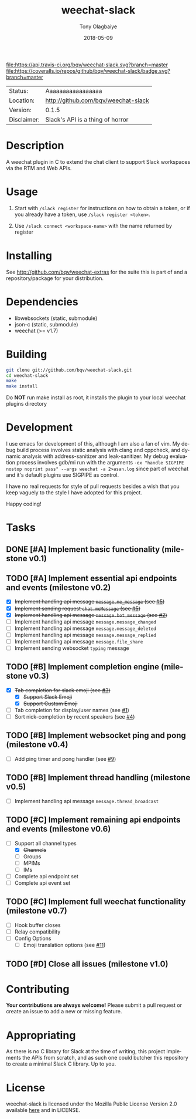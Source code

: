 #+TITLE:     weechat-slack
#+AUTHOR:    Tony Olagbaiye
#+EMAIL:     frony0@gmail.com
#+DATE:      2018-05-09
#+DESCRIPTION: Weechat plugin for Slack
#+KEYWORDS: weechat slack c api
#+LANGUAGE:  en
#+OPTIONS:   H:3 num:nil toc:nil \n:nil @:t ::t |:t ^:t -:t f:t *:t <:t
#+OPTIONS:   TeX:t LaTeX:nil skip:nil d:nil todo:t pri:t tags:not-in-toc
#+EXPORT_EXCLUDE_TAGS: exclude
#+STARTUP:    showall

[[https://travis-ci.org/bqv/weechat-slack][file:https://api.travis-ci.org/bqv/weechat-slack.svg?branch=master]]
[[https://coveralls.io/github/bqv/weechat-slack?branch=master][file:https://coveralls.io/repos/github/bqv/weechat-slack/badge.svg?branch=master]]
[[https://github.com/bqv/weechat-slack/issues][file:https://img.shields.io/github/issues/bqv/weechat-slack.svg]]
[[https://github.com/bqv/weechat-slack/issues?q=is:issue+is:closed][file:https://img.shields.io/github/issues-closed/bqv/weechat-slack.svg]]
[[https://github.com/bqv/weechat-slack/blob/master/LICENSE][file:https://img.shields.io/github/license/bqv/weechat-slack.svg]]
[[https://github.com/bqv/weechat-extras/][file:https://img.shields.io/badge/weechat--extras-slack-blue.svg]]

 | Status:     | Aaaaaaaaaaaaaaaaa                   |
 | Location:   | [[http://github.com/bqv/weechat-slack]] |
 | Version:    | 0.1.5                               |
 | Disclaimer: | Slack's API is a thing of horror    |

* Description

  A weechat plugin in C to extend the chat client to
  support Slack workspaces via the RTM and Web APIs.
  
* Usage

  1. Start with =/slack register= for instructions on how
     to obtain a token, or if you already have a token, use
     =/slack register <token>=.

  2. Use =/slack connect <workspace-name>= with the name 
     returned by register

* Installing

  See http://github.com/bqv/weechat-extras for the suite this is part of
  and a repository/package for your distribution.

* Dependencies

  - libwebsockets (static, submodule)
  - json-c (static, submodule)
  - weechat (>= v1.7)

* Building

  #+begin_src sh
  git clone git://github.com/bqv/weechat-slack.git
  cd weechat-slack
  make
  make install
  #+end_src
  
  Do *NOT* run make install as root, it installs the plugin to your
  local weechat plugins directory
  
* Development
  
  I use emacs for development of this, although I am also a fan of vim.
  My debug build process involves static analysis with clang and cppcheck,
  and dynamic analysis with address-sanitizer and leak-sanitizer.
  My debug evaluation process involves gdb/mi run with the arguments
  =-ex "handle SIGPIPE nostop noprint pass" --args weechat -a 2>asan.log=
  since part of weechat and it's default plugins use SIGPIPE as control.
  
  I have no real requests for style of pull requests besides a wish that
  you keep vaguely to the style I have adopted for this project.

  Happy coding!

* Tasks

** DONE [#A] Implement basic functionality (milestone v0.1)
** TODO [#A] Implement essential api endpoints and events (milestone v0.2)
  - [X] +Implement handling api message =message.me_message= (see [[http://github.com/bqv/weechat-slack/issues/5][#5]])+
  - [X] +Implement sending request =chat.meMessage= (see [[http://github.com/bqv/weechat-slack/issues/5][#5]])+
  - [X] +Implement handling api message =message.bot_message= (see [[http://github.com/bqv/weechat-slack/issues/2][#2]])+
  - [ ] Implement handling api message =message.message_changed=
  - [ ] Implement handling api message =message.message_deleted=
  - [ ] Implement handling api message =message.message_replied=
  - [ ] Implement handling api message =message.file_share=
  - [ ] Implement sending websocket =typing= message
** TODO [#B] Implement completion engine (milestone v0.3)
  - [X] +Tab completion for slack emoji (see [[http://github.com/bqv/weechat-slack/issues/3][#3]])+
    - [X] +Support Slack Emoji+
    - [X] +Support Custom Emoji+
  - [ ] Tab completion for display/user names (see [[http://github.com/bqv/weechat-slack/issues/1][#1]])
  - [ ] Sort nick-completion by recent speakers (see [[http://github.com/bqv/weechat-slack/issues/4][#4]])
** TODO [#B] Implement websocket ping and pong (milestone v0.4)
  - [ ] Add ping timer and pong handler (see [[http://github.com/bqv/weechat-slack/issues/9][#9]])
** TODO [#B] Implement thread handling (milestone v0.5)
  - [ ] Implement handling api message =message.thread_broadcast=
** TODO [#C] Implement remaining api endpoints and events (milestone v0.6)
  - [ ] Support all channel types
    - [X] +Channels+
    - [ ] Groups
    - [ ] MPIMs
    - [ ] IMs
  - [ ] Complete api endpoint set
  - [ ] Complete api event set
** TODO [#C] Implement full weechat functionality (milestone v0.7)
  - [ ] Hook buffer closes
  - [ ] Relay compatibility
  - [ ] Config Options
    - [ ] Emoji translation options (see [[http://github.com/bqv/weechat-slack/issues/11][#11]])
** TODO [#D] Close all issues (milestone v1.0)

* Contributing

  *Your contributions are always welcome!*
  Please submit a pull request or create an issue
  to add a new or missing feature.
  
* Appropriating

  As there is no C library for Slack at the time of
  writing, this project implements the APIs from
  scratch, and as such one could butcher this repository
  to create a minimal Slack C library. Up to you.

* License

  weechat-slack is licensed under the Mozilla Public
  License Version 2.0 available [[https://www.mozilla.org/en-US/MPL/2.0/][here]] and in LICENSE.
